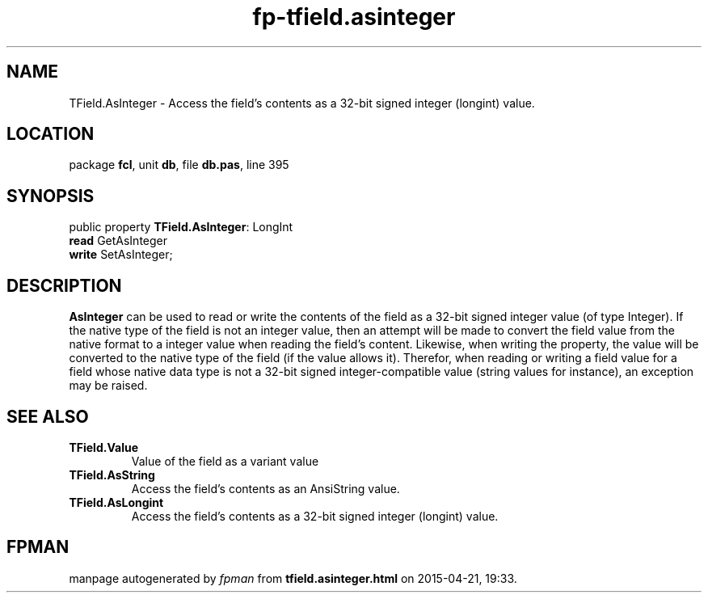 .\" file autogenerated by fpman
.TH "fp-tfield.asinteger" 3 "2014-03-14" "fpman" "Free Pascal Programmer's Manual"
.SH NAME
TField.AsInteger - Access the field's contents as a 32-bit signed integer (longint) value.
.SH LOCATION
package \fBfcl\fR, unit \fBdb\fR, file \fBdb.pas\fR, line 395
.SH SYNOPSIS
public property \fBTField.AsInteger\fR: LongInt
  \fBread\fR GetAsInteger
  \fBwrite\fR SetAsInteger;
.SH DESCRIPTION
\fBAsInteger\fR can be used to read or write the contents of the field as a 32-bit signed integer value (of type Integer). If the native type of the field is not an integer value, then an attempt will be made to convert the field value from the native format to a integer value when reading the field's content. Likewise, when writing the property, the value will be converted to the native type of the field (if the value allows it). Therefor, when reading or writing a field value for a field whose native data type is not a 32-bit signed integer-compatible value (string values for instance), an exception may be raised.


.SH SEE ALSO
.TP
.B TField.Value
Value of the field as a variant value
.TP
.B TField.AsString
Access the field's contents as an AnsiString value.
.TP
.B TField.AsLongint
Access the field's contents as a 32-bit signed integer (longint) value.

.SH FPMAN
manpage autogenerated by \fIfpman\fR from \fBtfield.asinteger.html\fR on 2015-04-21, 19:33.


